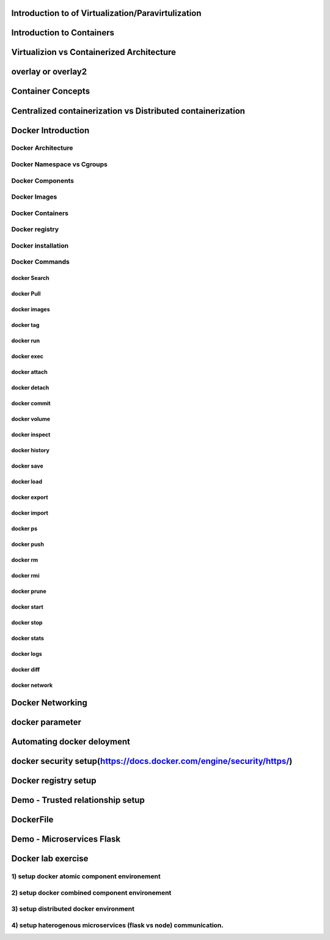####################################################
Introduction to of Virtualization/Paravirtulization
####################################################

###########################
Introduction to Containers
###########################

#############################################
Virtualizion vs Containerized Architecture
#############################################

####################
overlay or overlay2
####################

###################
Container Concepts
###################

#############################################################
Centralized containerization vs Distributed containerization
#############################################################

#####################
Docker Introduction
#####################

Docker Architecture
--------------------

Docker Namespace vs Cgroups
----------------------------

Docker Components
------------------

Docker Images
--------------

Docker Containers
-----------------

Docker registry
---------------

Docker installation
-------------------

Docker Commands
----------------

docker Search
''''''''''''''

docker Pull
'''''''''''''

docker images
''''''''''''''

docker tag
'''''''''''  

docker run
'''''''''''

docker exec 
''''''''''''

docker attach
''''''''''''''

docker detach
''''''''''''''

docker commit
''''''''''''''

docker volume
''''''''''''''

docker inspect
'''''''''''''''

docker history
'''''''''''''''

docker save
''''''''''''

docker load
''''''''''''

docker export
''''''''''''''

docker import
''''''''''''''

docker ps
''''''''''

docker push
''''''''''''

docker rm
''''''''''

docker rmi
'''''''''''

docker prune
'''''''''''''

docker start
'''''''''''''

docker stop
''''''''''''

docker stats
'''''''''''''

docker logs
''''''''''''

docker diff
''''''''''''

docker network
'''''''''''''''

##################
Docker Networking
##################

#################
docker parameter
#################

############################
Automating docker deloyment 
############################

######################################################################
docker security setup(https://docs.docker.com/engine/security/https/)
######################################################################

######################
Docker registry setup 
######################

###################################
Demo - Trusted  relationship setup
###################################

###########
DockerFile
###########

###########################
Demo - Microservices Flask 
###########################

####################
Docker lab exercise
####################

1) setup docker atomic component environement
----------------------------------------------

2) setup docker combined component environement
------------------------------------------------

3) setup  distributed docker environment
-----------------------------------------

4) setup  haterogenous microservices (flask vs node) communication.
--------------------------------------------------------------------
